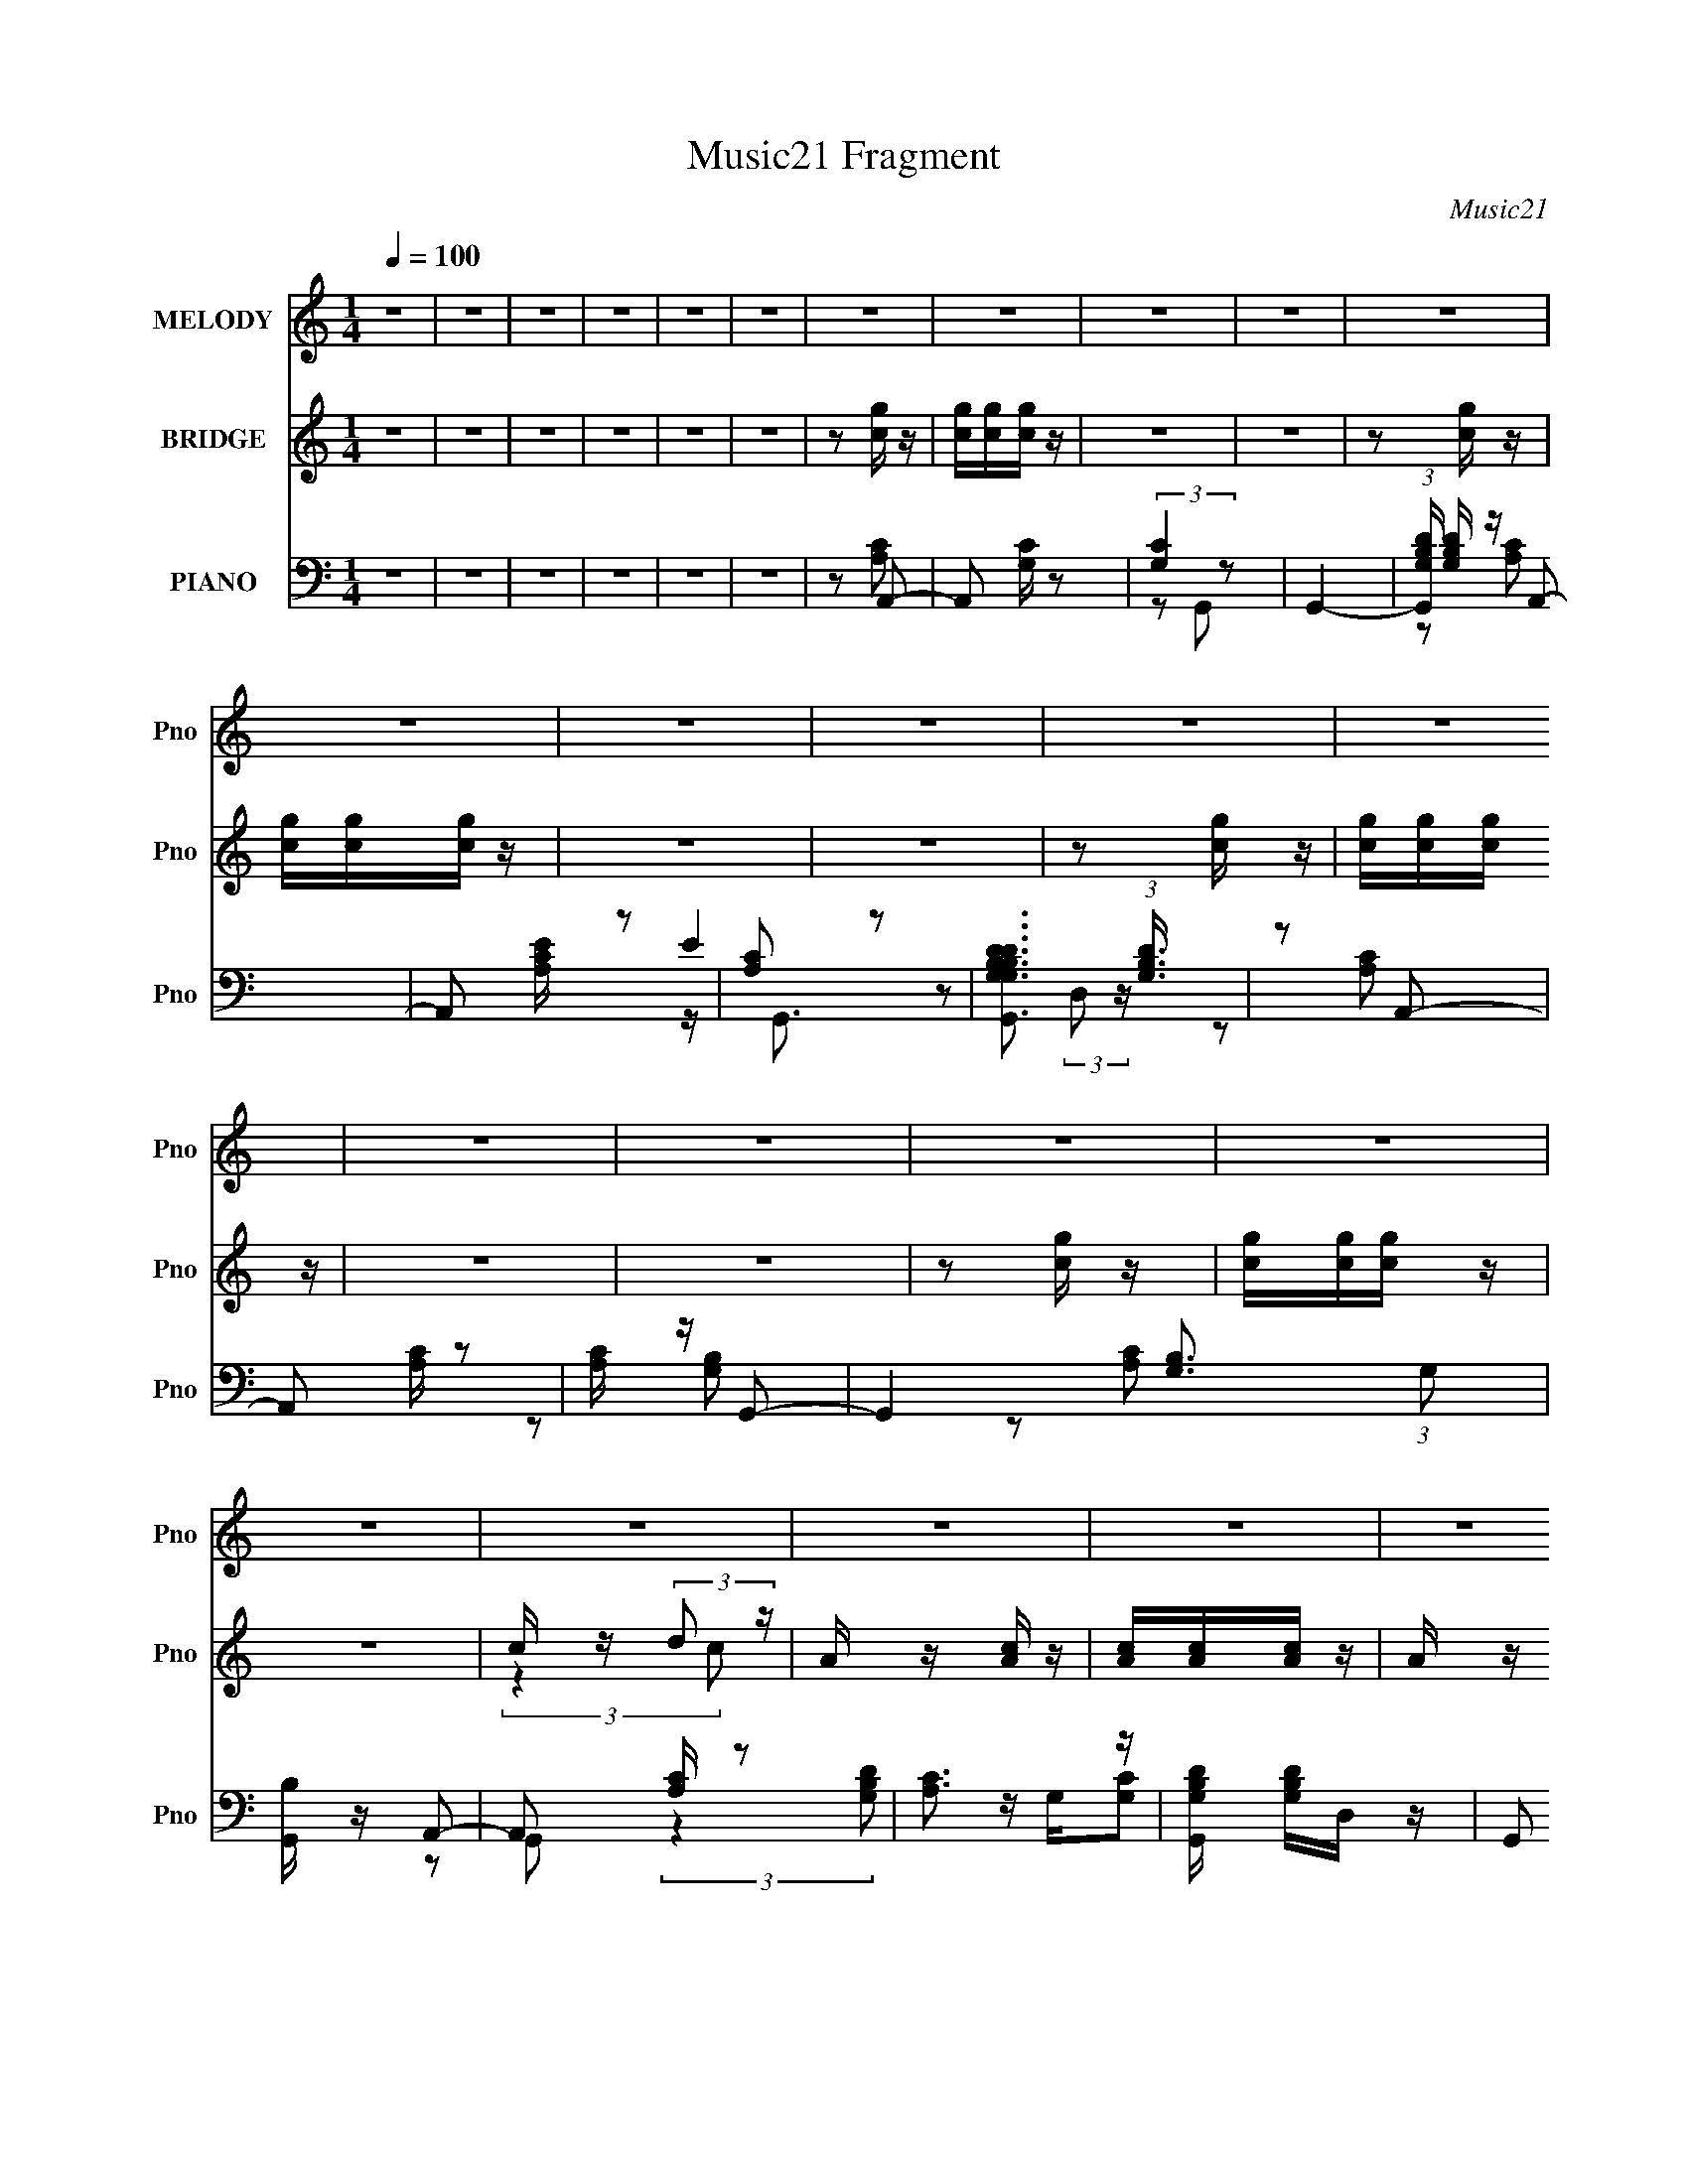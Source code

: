 X:1
T:Music21 Fragment
C:Music21
%%score 1 ( 2 3 ) ( 4 5 6 7 )
L:1/16
Q:1/4=100
M:1/4
I:linebreak $
K:none
V:1 treble nm="MELODY" snm="Pno"
V:2 treble nm="BRIDGE" snm="Pno"
V:3 treble 
L:1/8
V:4 bass nm="PIANO" snm="Pno"
V:5 bass 
L:1/8
V:6 bass 
V:7 bass 
L:1/4
V:1
 z4 | z4 | z4 | z4 | z4 | z4 | z4 | z4 | z4 | z4 | z4 | z4 | z4 | z4 | z4 | z4 | z4 | z4 | z4 | %19
 z4 | z4 | z4 | z4 | z4 | z4 | z4 | z4 | z4 | z4 | z4 | z4 | z4 | z4 | z4 | z4 | z4 | z4 | z4 | %38
 z4 | z4 | z4 | z4 | z4 | z4 | z4 | z4 | z4 | z4 | z4 | z4 | z4 | z4 | z4 | z4 | z4 | z2 E z | %56
 E z A z | B3 z | A4 | G4 | E4 | z4 | z4 | z2 A2 | E z A z | B2 z2 | c3 z | B3 z | A2A2 | E2A z | %70
 G4- | G3 z | z4 | A4 | E4- | E4- | E3 z | D2E z | F3 z | E4- | E3 z | z4 | z4 | z4 | z4 | z4 | %86
 z4 | z2 E z | E z A z | B3 z | A4 | G4 | E4 | z4 | z4 | A z A z | G2A2 | G z A z | B z c2- | %99
 c3 z | B2A z | B4- | B2 z2 | G4- | G2 z2 | A4 | E4- | E4- | E3 z | G z A z | c4 | B2A2- | A4- | %113
 A4- | A z3 | z4 | z2 A z | B2c z | d z e2- | e z c2 | A2e2- | e z c2 | A2g z | g2g2 | d4 | c2B z | %126
 c2d2- | d2B2 | G z g z | f2e z | d z d2 | e z d z | ^c4 | ^c z d z | e z f2- | f z c z | A2e2- | %137
 e z c2- | c z B z | B2c z | B z3 | d z d z | c2f2- | f z d2- | d z d2 | c z d2 | c2f2 | e z d z | %148
 e3 z | A z c z | d z e2- | e z c z | A z e2- | e z c z | A2g z | g z g2 | d3 z | c z B z | %158
 c z d2- | d z B2 | G2g z | f z e z | d z d z | e z d z | ^c3 z | d z d z | e z f2- | f z c2- | %168
 c2A2- | A2e z | d3 z | B3 z | G z G2 | e3 z | d4- | d2c2- | c4- | c4 | B4- | B2A2 | B4- | B4- | %182
 B z3 | z4 | z4 | z4 | z4 | z4 | z4 | z4 | z4 | z4 | z4 | z4 | z4 | z4 | z4 | z4 | z4 | z2 E z | %200
 E z A z | B3 z | A4 | G4 | E4 | z4 | z4 | A z A z | G2A2 | G z A z | B z c2- | c3 z | B2A z | %213
 B4- | B2 z2 | G4- | G2 z2 | A4 | F4- | F4- | F3 z | G z A z | c4 | B2A2- | A4- | A4- | A z3 | z4 | %228
 z2 A z | B2c z | d z e2- | e z c2 | A2e2- | e z c2 | A2g z | g2g2 | d4 | c2B z | c2d2- | d2B2 | %240
 G z g z | f2e z | d z d2 | e z d z | ^c4 | ^c z d z | e z f2- | f z c z | A2e2- | e z c2- | %250
 c z B z | B2c z | B z3 | d z d z | c2f2- | f z d2- | d z d2 | c z d2 | c2f2 | e z d z | e3 z | %261
 A z c z | d z e2- | e z c z | A z e2- | e z c z | A2g z | g z g2 | d3 z | c z B z | c z d2- | %271
 d z B2 | G2g z | f z e z | d z d z | e z d z | ^c3 z | d z d z | e z f2- | f z c2- | c2A2- | %281
 A2e z | d3 z | B3 z | G z G2 | e3 z | d4- | d2c2- | c4- | c4 | B4- | B2A2 | B4- | B4- | B z3 | %295
 z4 | z4 | z4 | z4 | z4 | z4 | z4 | z4 | z4 | z4 | z4 | z4 | z4 | z4 | z4 | z4 | z4 | z4 | z4 | %314
 z4 | z4 | z4 | z4 | z4 | z4 | z4 | z4 | z4 | z4 | z2 A z | B2c z | d z e2- | e z c2 | A2e2- | %329
 e z c2 | A2g z | g2g2 | d4 | c2B z | c2d2- | d2B2 | G z g z | f2e z | d z d2 | e z d z | ^c4 | %341
 ^c z d z | e z f2- | f z c z | A2e2- | e z c2- | c z B z | B2c z | B z3 | d z d z | c2f2- | %351
 f z d2- | d z d2 | c z d2 | c2f2 | e z d z | e3 z | A z c z | d z e2- | e z c z | A z e2- | %361
 e z c z | A2g z | g z g2 | d3 z | c z B z | c z d2- | d z B2 | G2g z | f z e z | d z d z | %371
 e z d z | ^c3 z | d z d z | e z f2- | f z c2- | c2A2- | A2e z | d3 z | B3 z | G z G2 | e3 z | %382
 d4- | d2c2- | c4- | c4 | B4- | B2A2 | B4- | B4- | B z3 |] %391
V:2
 z4 | z4 | z4 | z4 | z4 | z4 | z2 [cg] z | [cg][cg][cg] z | z4 | z4 | z2 [cg] z | [cg][cg][cg] z | %12
 z4 | z4 | z2 [cg] z | [cg][cg][cg] z | z4 | z4 | z2 [cg] z | [cg][cg][cg] z | z4 | %21
 c z (3:2:2d2 z | A z [Ac] z | [Ac][Ac][Ac] z | A z B z | BcB2 | AG[Acg]2 | [Acg][Ac][Acg] z | %28
 z2 [GB]2- | [GB]c(3:2:2B2 z | dc[Acg]2 | [Acg][Ac][Acg] z | z2 B2- | Bc(3:2:2d2 z | A z A z | %35
 c z (3:2:2[Ad]2 z | A z d z | c z d z | Ac[Acg]2 | [Acg][Ac][Acg] z | z2 [GB] z | %41
 [GB] z (3:2:2c2 z | cd[Ac]2 | z (3[Ac]2 z/ [Ac]2 | A z B z | c z (3:2:2B2 z | d z [Ac]2 | %47
 z (3[Ac]2 z/ [Ac]2 | A z B z | c z (3:2:2B2 z | d z [cA] z | d z (3:2:2[de]2 z | z Ac z | %53
 c z (3:2:2d2 z | A z3 | g4- | A4- g4- c4- | A4- g4 c4- | A c2 z2 | c4- | c2 A2 a2- | a2<g2 | %62
 c2A2- | A4- e2- | a4- A2 e3 | a3 z | z4 | (3:2:2A4 z2 | e2a2- | a2<g2 | e2d2 | A2 z2 | d2b2- | %73
 b2<g2 | e2d2 | A2 z2 | d2b2- | b2<g2 | e2 z2 | g4- | A4- g4- c4- | A4- g4 c4- | A c2 z2 | c4- | %84
 c2 A2 a2- | a2<g2 | c2 z2 | g4- | A4- g4- c4- | A4- g4 c4- | A c2 z2 | c4- | c2 A2 a2- | a2<g2 | %94
 c2A2- | A4- e2- | a4- A2 e3 | a3 z | z4 | (3:2:2A4 z2 | e2a2- | a2<g2 | e2d2 | A2 z2 | d2b2- | %105
 b2<g2 | e2d2 | A2 z2 | d2b2- | b2<g2 | e2 z2 | g4- | A4- g4- c4- | A4- g4 c4- | A c2 z2 | c4- | %116
 c2 A2 a2- | a2<g2 | c2c z | A4- | f4- A4- c4- | f4- A4- c4- | f4 A c | d4- | [dg-] [g-G]3 | %125
 G4- g4- d4- | G3 g2 d3 z | B4 | e4- G4- | e4- G3 | e2 z2 | e3 z | A z ^c2- | %133
 (3:2:1[cA] (3:2:2A3 z2 | A3 e2 z | c4- | f4- c4- A4- | f2 c (3:2:1A z2 | z4 | d4 | [Gg]2 g2 | %141
 [dG-] G3- | (3:2:1G2 d2 z2 | (3:2:2d4 z2 | f2 B4- d2- | B3 d3 z | z4 | e3 z | [B^g]2 ^g z | %149
 (3:2:1[eB-] B10/3- | B e z c2- | (3:2:1[cA-] A10/3- | f4- A4- c4- | f4- A4- c4- | f4 A c | d4- | %156
 [dg-] [g-G]3 | G4- g4- d4- | G3 g2 d3 z | B4 | e4- G4- | e4- G3 | e2 z2 | e3 z | A z ^c2- | %165
 (3:2:1[cA] (3:2:2A3 z2 | A3 e2 z | c4- | f4- c4- A4- | f2 c (3:2:1A z2 | z4 | d4 | [Gg]2 g2 | %173
 [dG-] G3- | (3:2:1G2 d2 z2 | d4 | f4- (6:5:1A4 | (3:2:1[fd]2 d8/3 | (3:2:1[Af] (3:2:2f3 z2 | %179
 e3 B2- | e4- B4- | e B z ^G2- | B (3:2:1G z [Ac] z | [Ac][Ac][Ac] z | A z B z | BcB2 | AG[Acg]2 | %187
 [Acg][Ac][Acg] z | z2 [GB]2- | [GB]c(3:2:2B2 z | dc[Acg]2 | [Acg][Ac][Acg] z | z2 B2- | %193
 Bc(3:2:2d2 z | A z A z | c z (3:2:2[Ad]2 z | A z d z | c z d z | Ac z2 | g4- | A4- g4- c4- | %201
 A4- g4 c4- | A c2 z2 | c4- | c2 A2 a2- | a2<g2 | c2A2- | A4- e2- | a4- A2 e3 | a3 z | z4 | %211
 (3:2:2A4 z2 | e2a2- | a2<g2 | e2d2 | A2 z2 | d2b2- | b2<g2 | e2d2 | A2 z2 | d2b2- | b2<g2 | %222
 e2 z2 | g4- | A4- g4- c4- | A4- g4 c4- | A c2 z2 | c4- | c2 A2 a2- | a2<g2 | c2c z | A4- | %232
 f4- A4- c4- | f4- A4- c4- | f4 A c | d4- | [dg-] [g-G]3 | G4- g4- d4- | G3 g2 d3 z | B4 | %240
 e4- G4- | e4- G3 | e2 z2 | e3 z | A z ^c2- | (3:2:1[cA] (3:2:2A3 z2 | A3 e2 z | c4- | %248
 f4- c4- A4- | f2 c (3:2:1A z2 | z4 | d4 | [Gg]2 g2 | [dG-] G3- | (3:2:1G2 d2 z2 | (3:2:2d4 z2 | %256
 f2 B4- d2- | B3 d3 z | z4 | e3 z | [B^g]2 ^g z | (3:2:1[eB-] B10/3- | B e z c2- | %263
 (3:2:1[cA-] A10/3- | f4- A4- c4- | f4- A4- c4- | f4 A c | d4- | [dg-] [g-G]3 | G4- g4- d4- | %270
 G3 g2 d3 z | B4 | e4- G4- | e4- G3 | e2 z2 | e3 z | A z ^c2- | (3:2:1[cA] (3:2:2A3 z2 | A3 e2 z | %279
 c4- | f4- c4- A4- | f2 c (3:2:1A z2 | z4 | d4 | [Gg]2 g2 | [dG-] G3- | (3:2:1G2 d2 z2 | d4 | %288
 f4- (6:5:1A4 | (3:2:1[fd]2 d8/3 | (3:2:1[Af] (3:2:2f3 z2 | e3 B2- | e4- B4- | %293
 (3:2:1[eE]2 (3:2:2[EB]2 z2 | [AB] (3:2:1[GG] z c2- | c4 | A4 | G2G2 | DCE2 | DCD2 | C2A, z | %301
 D,C,D, z | A,,2A,,2 | G,,A,,C, z | E,G,A, z | DED z | DA,C z | ECD z | A,G,A,2 | z C[A,E] z | %310
 [A,E]4 | DCD z | A,4 | CDE2 | E4 | DCD z | (3:2:2C z/ A3- | A4 | d4 | d4 | e4 | dcd z | BcB z | %323
 G^FG z | G^FA2 | B2c2 | d2e2- | e4- | e4- | e z3 | (3:2:2z2 [bg]4- | (3:2:2[bg]4 z/ [gb]- | %332
 [gb]4- | [gb]3 z | (3:2:2c'2 d'4- | (6:5:2d'4 z | z4 | z4 | (3:2:2z2 g4- | (3:2:2g4 z/ [ea]- | %340
 [ea]4- | [ea] z e2- | A3 e2 z | c4- | f4- c4- A4- | f2 c (3:2:1A z2 | z4 | d4 | [Gg]2 g2 | %349
 [dG-] G3- | (3:2:1G2 d2 z2 | (3:2:2d4 z2 | f2 B4- d2- | B3 d3 z | z4 | e3 z | [B^g]2 ^g z | %357
 (3:2:1[eB-] B10/3- | B e z c2- | (3:2:1[cA-] A10/3- | f4- A4- c4- | f4- A4- c4- | f4 A c | d4- | %364
 [dg-] [g-G]3 | G4- g4- d4- | G3 g2 d3 z | B4 | e4- G4- | e4- G3 | e2 z2 | e3 z | A z ^c2- | %373
 (3:2:1[cA] (3:2:2A3 z2 | A3 e2 z | c4- | f4- c4- A4- | f2 c (3:2:1A z2 | z4 | d4 | [Gg]2 g2 | %381
 [dG-] G3- | (3:2:1G2 d2 z2 | d4 | f4- (6:5:1A4 | (3:2:1[fd]2 d8/3 | (3:2:1[Af] (3:2:2f3 z2 | %387
 e3 B2- | e4- B4- | e B z ^G2- | B (3:2:1G z [cg] z | [cg][cg][cg] z | z4 | z4 | z2 [cg] z | %395
 [cg][cg][cg] z | z4 | z4 | z2 [cg] z | [cg][cg][cg] z | z4 | z4 | z2 [cg] z | [cg][cg][cg] z | %404
 z4 | c z (3:2:2d2 z | A z [Ac] z | [Ac][Ac][Ac] z | A z B z | BcB2 | AG[Acg]2 | [Acg][Ac][Acg] z | %412
 z2 [GB]2- | [GB]c(3:2:2B2 z | dc[Acg]2 | [Acg][Ac][Acg] z | z2 B2- | Bc(3:2:2d2 z | A z A z | %419
 c z (3:2:2[Ad]2 z | A z d z | c z d z | Ac[Acg]2 | [Acg][Ac][Acg] z | z2 [GB] z | %425
 [GB] z (3:2:2c2 z | cd[Ac]2 | z (3[Ac]2 z/ [Ac]2 | A z B z | c z (3:2:2B2 z | d z [Ac]2 | %431
 z (3[Ac]2 z/ [Ac]2 | A z B z | c z (3:2:2B2 z | d z c2- | c x5/3 _e' (3:2:1z/ | e'2d' z | %437
 c'(3[d'c']2 z/ a2 | (3g2a2 z2 | (3c'2 z2 d'2 | z2 [_e'=e'] z | (3g'2a'2 z2 | c'' z a'2 | %443
 (3[c''a']2[c''a']2 z/ [c''a'] | (3[c''a']2[c''a']2[c''a']2 | [c''a'] z c''2 | %446
 z [a'c''][a'c''][a'c''] | z [a'c''][a'c''] z | [a'c''](3[a'c'']2 z/ [a'c'']2 | z a' (3:2:2z a'2- | %450
 g'2 (3:2:1a' a'2- | (6:5:2a'4 z |] %452
V:3
 x2 | x2 | x2 | x2 | x2 | x2 | x2 | x2 | x2 | x2 | x2 | x2 | x2 | x2 | x2 | x2 | x2 | x2 | x2 | %19
 x2 | x2 | (3:2:2z2 c | x2 | x2 | x2 | x2 | x2 | x2 | x2 | (3:2:2z2 c | x2 | x2 | x2 | (3:2:2z2 c | %34
 x2 | (3:2:2z2 c | x2 | (3:2:2z2 c | x2 | x2 | x2 | (3:2:2z2 B | x2 | x2 | x2 | (3:2:2z2 c | x2 | %47
 x2 | x2 | (3:2:2z2 c | x2 | (3:2:2z2 [dc] | x2 | (3:2:2z2 c | x2 | z c- | x6 | x6 | x5/2 | z A- | %60
 x3 | x2 | x2 | x3 | x9/2 | x2 | x2 | z e- | x2 | x2 | x2 | z/ f3/2 | x2 | x2 | x2 | z/ f3/2 | x2 | %77
 x2 | x2 | z c- | x6 | x6 | x5/2 | z A- | x3 | x2 | x2 | z c- | x6 | x6 | x5/2 | z A- | x3 | x2 | %94
 x2 | x3 | x9/2 | x2 | x2 | z e- | x2 | x2 | x2 | z/ f3/2 | x2 | x2 | x2 | z/ f3/2 | x2 | x2 | x2 | %111
 z c- | x6 | x6 | x5/2 | z A- | x3 | x2 | x2 | z c- | x6 | x6 | x3 | z G- | z d- | x6 | x9/2 | %127
 z G- | x4 | x7/2 | x2 | z A- | x2 | z e- | x3 | z A- | x6 | x17/6 | x2 | z G- | z d- | z d- | %142
 x8/3 | z B- | x4 | x7/2 | x2 | z B- | z e- | z e- | x5/2 | z c- | x6 | x6 | x3 | z G- | z d- | %157
 x6 | x9/2 | z G- | x4 | x7/2 | x2 | z A- | x2 | z e- | x3 | z A- | x6 | x17/6 | x2 | z G- | z d- | %173
 z d- | x8/3 | z A- | x11/3 | z A- | z e- | x5/2 | x4 | x5/2 | x7/3 | x2 | x2 | x2 | x2 | x2 | x2 | %189
 (3:2:2z2 c | x2 | x2 | x2 | (3:2:2z2 c | x2 | (3:2:2z2 c | x2 | (3:2:2z2 c | x2 | z c- | x6 | x6 | %202
 x5/2 | z A- | x3 | x2 | x2 | x3 | x9/2 | x2 | x2 | z e- | x2 | x2 | x2 | z/ f3/2 | x2 | x2 | x2 | %219
 z/ f3/2 | x2 | x2 | x2 | z c- | x6 | x6 | x5/2 | z A- | x3 | x2 | x2 | z c- | x6 | x6 | x3 | %235
 z G- | z d- | x6 | x9/2 | z G- | x4 | x7/2 | x2 | z A- | x2 | z e- | x3 | z A- | x6 | x17/6 | x2 | %251
 z G- | z d- | z d- | x8/3 | z B- | x4 | x7/2 | x2 | z B- | z e- | z e- | x5/2 | z c- | x6 | x6 | %266
 x3 | z G- | z d- | x6 | x9/2 | z G- | x4 | x7/2 | x2 | z A- | x2 | z e- | x3 | z A- | x6 | x17/6 | %282
 x2 | z G- | z d- | z d- | x8/3 | z A- | x11/3 | z A- | z e- | x5/2 | x4 | z [G^G]- | x7/3 | x2 | %296
 x2 | x2 | x2 | x2 | (3:2:2z2 G, | (3:2:2z2 C, | x2 | (3:2:2z2 D, | (3:2:2z2 C | (3:2:2z2 C | %306
 (3:2:2z2 D | (3:2:2z2 C | x2 | x2 | x2 | (3:2:2z2 C | x2 | x2 | x2 | (3:2:2z2 C- | x2 | x2 | x2 | %319
 x2 | x2 | (3:2:2z2 c | (3:2:2z2 c | (3:2:2z2 ^F | x2 | x2 | x2 | x2 | x2 | x2 | x2 | x2 | x2 | %333
 x2 | x2 | x2 | x2 | x2 | x2 | x2 | x2 | x2 | x3 | z A- | x6 | x17/6 | x2 | z G- | z d- | z d- | %350
 x8/3 | z B- | x4 | x7/2 | x2 | z B- | z e- | z e- | x5/2 | z c- | x6 | x6 | x3 | z G- | z d- | %365
 x6 | x9/2 | z G- | x4 | x7/2 | x2 | z A- | x2 | z e- | x3 | z A- | x6 | x17/6 | x2 | z G- | z d- | %381
 z d- | x8/3 | z A- | x11/3 | z A- | z e- | x5/2 | x4 | x5/2 | x7/3 | x2 | x2 | x2 | x2 | x2 | x2 | %397
 x2 | x2 | x2 | x2 | x2 | x2 | x2 | x2 | (3:2:2z2 c | x2 | x2 | x2 | x2 | x2 | x2 | x2 | %413
 (3:2:2z2 c | x2 | x2 | x2 | (3:2:2z2 c | x2 | (3:2:2z2 c | x2 | (3:2:2z2 c | x2 | x2 | x2 | %425
 (3:2:2z2 B | x2 | x2 | x2 | (3:2:2z2 c | x2 | x2 | x2 | (3:2:2z2 c | z (3:2:2A z/ | z3/2 e'/- | %436
 x2 | x2 | x2 | x2 | x2 | x2 | x2 | x2 | x2 | z3/2 [a'c'']/ | x2 | x2 | x2 | (3z c'' z | x7/3 | %451
 x2 |] %452
V:4
 z4 | z4 | z4 | z4 | z4 | z4 | z2 A,,2- | A,,2 [G,C] z2 | (3:2:2[G,C]4 z2 | G,,4- | %10
 (3:2:1[G,,G,B,D] [G,B,D]/3 z A,,2- | A,,2 [A,CE] z2 | [A,C]2 z2 | %13
 [G,,G,B,DG,B,D]3 (3:2:1[G,B,D]3/2 | z2 A,,2- | A,,2 [A,C] z2 | [A,C] z G,,2- | %17
 G,,4- [G,B,]3 (3:2:1G,2 | [G,,B,] z A,,2- | A,,2 [A,C] z2 | [A,C]3 z | [G,,G,B,D] [G,B,D]D, z | %22
 (3:2:2G,,2 z A,,2- | A,,4- [G,C] | [A,,G,C] [G,C]G,,2- | G,,4 [G,B,]2 | z2 A,,2- | A,,4- [A,C] | %28
 [A,,A,C] [A,C]G,,2- | G,,4- (3:2:1[G,B,] G, D,2- | [G,,G,] D, A,,2- | A,,4- [A,C] | %32
 (3:2:1[A,,A,C] [A,C]7/3 z | G,,4- [G,B,] D,2- | [G,,G,B,] D, A,,2- | A,,4- [G,C] | %36
 [A,,G,C] [G,C]G,,2- | G,,4 [G,B,]2 | z2 A,,2- | A,,4- [A,C] | [A,,A,C] [A,C]G,,2- | %41
 G,,4- (3:2:1[G,B,] G, D,2- | [G,,G,] D, A,,2- | A,,4- [A,C] | (3:2:1[A,,A,C] [A,C]7/3 z | %45
 G,,4- [G,B,] D,2- | [G,,G,B,] D, A,,2- | A,,4- [G,C] | [A,,G,C] [G,C]G,,2- | G,,4 [G,B,]2 | %50
 z2 A,,2- | A,,4- [A,C] | [A,,A,C] [A,C]G,,2- | G,,4- (3:2:1[G,B,] G, D,2- | [G,,G,] D, A,,2- | %55
 A,,4- [G,C] | [A,,G,C] [G,C]G,,2- | G,,4 [G,B,]2 | z2 A,,2- | A,,4- [A,C] | [A,,A,C] [A,C]G,,2- | %61
 G,,4- (3:2:1[G,B,] G, D,2- | [G,,G,] D, A,,2- | A,,4- [A,C] | (3:2:1[A,,A,C] [A,C]7/3 z | %65
 G,,4- [G,B,] D,2- | [G,,G,B,] D, A,,2- | A,,4- [G,C] | [A,,G,C] [G,C]G,,2 | A,, z [B,,G,B,]2 | %70
 C, z D,,2- | D,,2 [A,DF] z2 | (3:2:2[A,DF]4 [A,D]2 | [D,,A,]3 x | A, z A,,2- | A,,4 [A,CE] | %76
 [A,CE]3 z | G,,3 [A,CE] z | (3:2:2[E,,G,B,]4 z2 | A,,4 [A,CE] | [A,CE]3 z | G,,3 [A,CE] z | %82
 (3:2:2[E,,G,B,]4 z2 | A,,4 [A,CE] | [A,CE]3 z | G,,3 [A,CE] z | (3:2:2[E,,G,B,]4 z2 | %87
 A,,4- [G,C] | [A,,G,C] [G,C]G,,2- | G,,4 [G,B,]2 | z2 A,,2- | A,,4- [A,C] | [A,,A,C] [A,C]G,,2- | %93
 G,,4- (3:2:1[G,B,] G, D,2- | [G,,G,] D, A,,2- | A,,4- [A,C] | (3:2:1[A,,A,C] [A,C]7/3 z | %97
 G,,4- [G,B,] D,2- | [G,,G,B,] D, A,,2- | A,,4- [G,C] | [A,,G,C] [G,C]G,,2 | A,, z [B,,G,B,]2 | %102
 C, z D,,2- | D,,2 [A,DF] z2 | (3:2:2[A,DF]4 [A,D]2 | [D,,A,]3 x | A, z A,,2- | A,,4 [A,CE] | %108
 [A,CE]3 z | G,,3 [A,CE] z | (3:2:2[E,,G,B,]4 z2 | A,,4 [A,CE] | [A,CE]3 z | G,,3 [A,CE] z | %114
 (3:2:2[E,,G,B,]4 z2 | A,,4 [A,CE] | [A,CE]3 z | G,,3 [A,CE] z | (3:2:2[E,,G,B,]4 z2 | %119
 [F,,-C,]4 F,, | C,[F,A,C](3:2:2F,,2 z | (3:2:2[F,,C,]4 z2 | [F,,C,] z G,,2- | [G,,D,]3 x | %124
 z [G,B,D]G,,2- | [G,,D,]3 x | G,, z E,,2- | (12:7:1[E,,B,,]8 | B,,[E,B,](3:2:2E,,2 z | %129
 (3:2:2[E,,B,,]4 z2 | E,, z A,,2- | [A,,E,]3 x | A,,A,A,,2- | E,2 A,,2 [A,^CE]2 | [A,,E,] z F,,2- | %135
 A, F,,4- [A,C] | (3:2:1F,, x/3 [A,CF]F,, z | F,,3 z | [CFA,] z G,,2- | %139
 (6:5:1G,,4 [G,B,] [G,B,D] (3:2:1z | z [G,B,DG]G,, z | (3:2:2G,,4 z2 | (3:2:1[DG,] G,/3 z B,,2- | %143
 B,,3 [B,DA] [B,DA]2 | F,[B,DA]B,, z | [B,,F,]3 z | B, A z E,, z | [E,,B,E] z E,, z | %148
 E,,[B,E^G]E,, z | E,,4 | [GB,E]2F,,2- | [F,,-C,]4 F,, | C,[F,A,C](3:2:2F,,2 z | %153
 (3:2:2[F,,C,]4 z2 | [F,,C,] z G,,2- | [G,,D,]3 x | z [G,B,D]G,,2- | [G,,D,]3 x | G,, z E,,2- | %159
 (12:7:1[E,,B,,]8 | B,,[E,B,](3:2:2E,,2 z | (3:2:2[E,,B,,]4 z2 | E,, z A,,2- | [A,,E,]3 x | %164
 A,,A,A,,2- | E,2 A,,2 [A,^CE]2 | [A,,E,] z F,,2- | A, F,,4- [A,C] | (3:2:1F,, x/3 [A,CF]F,, z | %169
 F,,3 z | [CFA,] z G,,2- | (6:5:1G,,4 [G,B,] [G,B,D] (3:2:1z | z [G,B,DG]G,, z | (3:2:2G,,4 z2 | %174
 (3:2:1[DG,] G,/3 z D,2- | A, D, z [A,DF] z | z [A,DF]D,,2 | D,, z [A,D] z | A, z E,,2- | %179
 [E,,B,,]3 x | z [E,E]E,, z | E,,4 | [G,B,EE,]2A,,2- | A,,2 [G,C] z2 | [E,,G,C]2G,,2- | %185
 G,,3 [G,B,]2 | z2 [A,,A,C]2 | z [A,,A,C] z2 | [E,,A,C]2G,,2- | (3G,, [G,B,] z/ [G,,G,] D,2- | %190
 [E,,G,] D, z [A,,A,C]2 | z [A,,A,C] z2 | E,,2G,,2 | z [G,,G,B,]D,2- | [E,,G,B,] D, z A,,2- | %195
 A,,2 [G,C] z2 | [E,,G,C]2G,,2- | G,,3 [G,B,]2 | z2 A,,2- | A,,4- [G,C] | [A,,G,C] [G,C]G,,2- | %201
 G,,4 [G,B,]2 | z2 A,,2- | A,,4- [A,C] | [A,,A,C] [A,C]G,,2- | G,,4- (3:2:1[G,B,] G, D,2- | %206
 [G,,G,] D, A,,2- | A,,4- [A,C] | (3:2:1[A,,A,C] [A,C]7/3 z | G,,4- [G,B,] D,2- | %210
 [G,,G,B,] D, A,,2- | A,,4- [G,C] | [A,,G,C] [G,C]G,,2 | A,, z [B,,G,B,]2 | C, z D,,2- | %215
 D,,2 [A,DF] z2 | (3:2:2[A,DF]4 [A,D]2 | [D,,A,]3 x | A, z A,,2- | A,,4 [A,CE] | [A,CE]3 z | %221
 G,,3 [A,CE] z | (3:2:2[E,,G,B,]4 z2 | A,,4 [A,CE] | [A,CE]3 z | G,,3 [A,CE] z | %226
 (3:2:2[E,,G,B,]4 z2 | A,,4 [A,CE] | [A,CE]3 z | G,,3 [A,CE] z | (3:2:2[E,,G,B,]4 z2 | %231
 [F,,-C,]4 F,, | C,[F,A,C](3:2:2F,,2 z | (3:2:2[F,,C,]4 z2 | [F,,C,] z G,,2- | [G,,D,]3 x | %236
 z [G,B,D]G,,2- | [G,,D,]3 x | G,, z E,,2- | (12:7:1[E,,B,,]8 | B,,[E,B,](3:2:2E,,2 z | %241
 (3:2:2[E,,B,,]4 z2 | E,, z A,,2- | [A,,E,]3 x | A,,A,A,,2- | E,2 A,,2 [A,^CE]2 | [A,,E,] z F,,2- | %247
 A, F,,4- [A,C] | (3:2:1F,, x/3 [A,CF]F,, z | F,,3 z | [CFA,] z G,,2- | %251
 (6:5:1G,,4 [G,B,] [G,B,D] (3:2:1z | z [G,B,DG]G,, z | (3:2:2G,,4 z2 | (3:2:1[DG,] G,/3 z B,,2- | %255
 B,,3 [B,DF] [B,DF]2 | F,[B,DF]B,, z | [B,,F,]3 z | B, F z E,, z | [E,,B,E] z E,, z | %260
 E,,[B,E^G]E,, z | E,,4 | [GB,E]2F,,2- | [F,,-C,]4 F,, | C,[F,A,C](3:2:2F,,2 z | %265
 (3:2:2[F,,C,]4 z2 | [F,,C,] z G,,2- | [G,,D,]3 x | z [G,B,D]G,,2- | [G,,D,]3 x | G,, z E,,2- | %271
 (12:7:1[E,,B,,]8 | B,,[E,B,](3:2:2E,,2 z | (3:2:2[E,,B,,]4 z2 | E,, z A,,2- | [A,,E,]3 x | %276
 A,,A,A,,2- | E,2 A,,2 [A,^CE]2 | [A,,E,] z F,,2- | A, F,,4- [A,C] | (3:2:1F,, x/3 [A,CF]F,, z | %281
 F,,3 z | [CFA,] z G,,2- | (6:5:1G,,4 [G,B,] [G,B,D] (3:2:1z | z [G,B,DG]G,, z | (3:2:2G,,4 z2 | %286
 (3:2:1[DG,] G,/3 z D,2- | A, D, z [A,DF] z | z [A,DF]D,,2 | D,, z [A,D] z | A, z E,,2- | %291
 [E,,B,,]3 x | z [E,E]E,, z | E,,4 | [G,B,EE,]2A,,2- | A,,2 [G,C] z2 | [E,,G,C]2G,,2- | %297
 G,,3 [G,B,]2 | z2 [A,,A,C]2 | z [A,,A,C] z2 | [E,,A,C]2G,,2- | (3G,, [G,B,] z/ [G,,G,] D,2- | %302
 [E,,G,] D, z [A,,A,C]2 | z [A,,A,C] z2 | E,,2G,,2 | z [G,,G,B,]D,2- | [E,,G,B,] D, z A,,2- | %307
 A,,2 [G,C] z2 | [E,,G,C]2G,,2- | G,,3 [G,B,]2 | z2 A,,2- | A,,2 [G,C] z2 | [E,,G,C]2G,,2- | %313
 G,,3 [G,B,]2 | z2 [A,,A,C]2 | z [A,,A,C] z2 | [E,,A,C]2G,,2- | (3G,, [G,B,] z/ [G,,G,] D,2- | %318
 [E,,G,] D, z [A,,A,C]2 | z [A,,A,C] z2 | E,,2G,,2 | z [G,,G,B,]D,2- | [E,,G,B,] D, z A,,2- | %323
 A,,2 [G,C] z2 | [E,,G,C]2G,,2- | G,,3 [G,B,]2 | z2 F,,2- | F,,4- [F,A,F] | F,,4- | %329
 (6:5:1F,,4 [A,C]2 | F, z G,,2- | G,,3 [G,B,D] z | [G,,D,G,B,G]4- | [G,,D,G,B,G] z3 | %334
 z2 [E,,E,E]2 | z4 | z4 | z2 [G,,G,]2 | E, z [A,,E,A,A]2 | z [A,,E,A,A] z2 | [A,,E,]4- | %341
 (3:2:1[A,,E,A,A,]8 E | [CEA,]2F,,2- | A, F,,4- [A,C] | (3:2:1F,, x/3 [A,CF]F,, z | F,,3 z | %346
 [CFA,] z G,,2- | (6:5:1G,,4 [G,B,] [G,B,D] (3:2:1z | z [G,B,DG]G,, z | (3:2:2G,,4 z2 | %350
 (3:2:1[DG,] G,/3 z B,,2- | B,,3 [B,DA] [B,DA]2 | F,[B,DA]B,, z | [B,,F,]3 z | B, A z E,, z | %355
 [E,,B,E] z E,, z | E,,[B,E^G]E,, z | E,,4 | [GB,E]2F,,2- | [F,,-C,]4 F,, | C,[F,A,C](3:2:2F,,2 z | %361
 (3:2:2[F,,C,]4 z2 | [F,,C,] z G,,2- | [G,,D,]3 x | z [G,B,D]G,,2- | [G,,D,]3 x | G,, z E,,2- | %367
 (12:7:1[E,,B,,]8 | B,,[E,B,](3:2:2E,,2 z | (3:2:2[E,,B,,]4 z2 | E,, z A,,2- | [A,,E,]3 x | %372
 A,,A,A,,2- | E,2 A,,2 [A,^CE]2 | [A,,E,] z F,,2- | A, F,,4- [A,C] | (3:2:1F,, x/3 [A,CF]F,, z | %377
 F,,3 z | [CFA,] z G,,2- | (6:5:1G,,4 [G,B,] [G,B,D] (3:2:1z | z [G,B,DG]G,, z | (3:2:2G,,4 z2 | %382
 (3:2:1[DG,] G,/3 z D,2- | A, D, z [A,DF] z | z [A,DF]D,,2 | D,, z [A,D] z | A, z E,,2- | %387
 [E,,B,,]3 x | z [E,E]E,, z | E,,4 | [G,B,EE,]2A,,2- | A,,2 [G,C] z2 | (3:2:2[G,C]4 z2 | G,,4- | %394
 (3:2:1[G,,G,B,D] [G,B,D]/3 z A,,2- | A,,2 [A,CE] z2 | [A,C]2 z2 | %397
 [G,,G,B,DG,B,D]3 (3:2:1[G,B,D]3/2 | z2 A,,2- | A,,2 [A,C] z2 | [A,C] z G,,2- | %401
 G,,4- [G,B,]3 (3:2:1G,2 | [G,,B,] z A,,2- | A,,2 [A,C] z2 | [A,C]3 z | [G,,G,B,D] [G,B,D]D, z | %406
 (3:2:2G,,2 z A,,2- | A,,4- [G,C] | [A,,G,C] [G,C]G,,2- | G,,4 [G,B,]2 | z2 A,,2- | A,,4- [A,C] | %412
 [A,,A,C] [A,C]G,,2- | G,,4- (3:2:1[G,B,] G, D,2- | [G,,G,] D, A,,2- | A,,4- [A,C] | %416
 (3:2:1[A,,A,C] [A,C]7/3 z | G,,4- [G,B,] D,2- | [G,,G,B,] D, A,,2- | A,,4- [G,C] | %420
 [A,,G,C] [G,C]G,,2- | G,,4 [G,B,]2 | z2 A,,2- | A,,4- [A,C] | [A,,A,C] [A,C]G,,2- | %425
 G,,4- (3:2:1[G,B,] G, D,2- | [G,,G,] D, A,,2- | A,,4- [A,C] | (3:2:1[A,,A,C] [A,C]7/3 z | %429
 G,,4- [G,B,] D,2- | [G,,G,B,] D, A,,2- | A,,4- [G,C] | [A,,G,C] [G,C]G,,2- | G,,4 [G,B,]2 | %434
 z [A,CA,,EA]3 | z4 | [CG,]2 z [G,EC] | z2 [G,CG] z | z [BG] z A- | A z2 A,,- | A,,4- G | %441
 (3:2:1g2 A,,4- (3:2:1[bg]2 | [A,,-d']16 A,,8- A,,3 | b2 z g- | ga z2 | z2 E,2- | E,4- [CG,]- | %447
 E,4- [CG,]4- | E,2 [CG,]2 z2 | z4 | z2 A,,2- | [A,,-B,]8 E,8- A,,3 E,3 | E3 G4 | z4 |] %454
V:5
 x2 | x2 | x2 | x2 | x2 | x2 | z [A,C] | x5/2 | z G,,- | x2 | z [A,C] | x5/2 | E2 | z (3:2:2D, z/ | %14
 z [A,C] | x5/2 | z [G,B,]- | x25/6 | z [A,C] | x5/2 | z G,,- | (3:2:2z2 [G,B,D] | z/ G,/[G,C] | %23
 x5/2 | (3:2:2z2 [G,B,] | x3 | z [A,C] | x5/2 | (3:2:2z2 [G,B,]- | x23/6 | z [A,C] | x5/2 | %32
 z G,,- | x7/2 | z [G,C] | x5/2 | (3:2:2z2 [G,B,] | x3 | z [A,C] | x5/2 | (3:2:2z2 [G,B,]- | %41
 x23/6 | z [A,C] | x5/2 | z G,,- | x7/2 | z [G,C] | x5/2 | (3:2:2z2 [G,B,] | x3 | z [A,C] | x5/2 | %52
 (3:2:2z2 [G,B,]- | x23/6 | z [G,C] | x5/2 | (3:2:2z2 [G,B,] | x3 | z [A,C] | x5/2 | %60
 (3:2:2z2 [G,B,]- | x23/6 | z [A,C] | x5/2 | z G,,- | x7/2 | z [G,C] | x5/2 | (3:2:2z2 [G,B,] | %69
 x2 | z [A,DF] | x5/2 | z D,,- | z [DF]/ z/ | z [A,C] | x5/2 | z G,,- | x5/2 | z A,,- | x5/2 | %80
 z G,,- | x5/2 | z A,,- | x5/2 | z G,,- | x5/2 | z A,,- | x5/2 | (3:2:2z2 [G,B,] | x3 | z [A,C] | %91
 x5/2 | (3:2:2z2 [G,B,]- | x23/6 | z [A,C] | x5/2 | z G,,- | x7/2 | z [G,C] | x5/2 | %100
 (3:2:2z2 [G,B,] | x2 | z [A,DF] | x5/2 | z D,,- | z [DF]/ z/ | z [A,C] | x5/2 | z G,,- | x5/2 | %110
 z A,,- | x5/2 | z G,,- | x5/2 | z A,,- | x5/2 | z G,,- | x5/2 | z F,,- | z [F,A,C] x/ | %120
 (3:2:2z2 [F,A,C] | z [F,A,C] | z [G,B,] | z [G,B,DG]/ z/ | (3:2:2z2 [G,B,D] | z [G,B,D]/ z/ | %126
 z [E,G,] | z [E,E]/ z/ x/3 | (3:2:2z2 E, | z [E,G,] | z [G,A,]/ z/ | z [A,C]/ z/ | %132
 (3:2:2z2 [A,^C] | x3 | z [A,F] | x3 | (3:2:2z2 [A,C] | z A, | z [G,B,]- | x3 | (3:2:2z2 [G,B,D] | %141
 z [G,B,] | z [B,DA]- | x3 | (3:2:2z2 [B,DA] | z [B,D]/ z/ | x5/2 | z [B,E] | (3:2:2z2 [B,E^G] | %149
 z [B,E] | z [F,C] | z [F,A,C] x/ | (3:2:2z2 [F,A,C] | z [F,A,C] | z [G,B,] | z [G,B,DG]/ z/ | %156
 (3:2:2z2 [G,B,D] | z [G,B,D]/ z/ | z [E,G,] | z [E,E]/ z/ x/3 | (3:2:2z2 E, | z [E,G,] | %162
 z A,/ z/ | z [A,^C]/ z/ | (3:2:2z2 [A,^C] | x3 | z [A,F] | x3 | (3:2:2z2 [A,C] | z A, | %170
 z [G,B,]- | x3 | (3:2:2z2 [G,B,D] | z [G,B,] | z [A,DF]/ z/ | x5/2 | (3:2:2z2 [A,DF] | z F | %178
 z [E,^G,B,] | z [E,^G,E]/ z/ | (3:2:2z2 [E,^G,B,] | (3:2:2B,,2 z | z [G,C] | x5/2 | %184
 (3:2:2z2 [G,B,] | x5/2 | x2 | x2 | (3:2:2z2 [G,B,]- | x7/3 | x5/2 | x2 | [A,C]3/2 z/ | x2 | %194
 z [G,C] x/ | x5/2 | (3:2:2z2 [G,B,] | x5/2 | z [G,C] | x5/2 | (3:2:2z2 [G,B,] | x3 | z [A,C] | %203
 x5/2 | (3:2:2z2 [G,B,]- | x23/6 | z [A,C] | x5/2 | z G,,- | x7/2 | z [G,C] | x5/2 | %212
 (3:2:2z2 [G,B,] | x2 | z [A,DF] | x5/2 | z D,,- | z [DF]/ z/ | z [A,C] | x5/2 | z G,,- | x5/2 | %222
 z A,,- | x5/2 | z G,,- | x5/2 | z A,,- | x5/2 | z G,,- | x5/2 | z F,,- | z [F,A,C] x/ | %232
 (3:2:2z2 [F,A,C] | z [F,A,C] | z [G,B,] | z [G,B,DG]/ z/ | (3:2:2z2 [G,B,D] | z [G,B,D]/ z/ | %238
 z [E,G,] | z [E,E]/ z/ x/3 | (3:2:2z2 E, | z [E,G,] | z A,/ z/ | z [A,^C]/ z/ | (3:2:2z2 [A,^C] | %245
 x3 | z [A,F] | x3 | (3:2:2z2 [A,C] | z A, | z [G,B,]- | x3 | (3:2:2z2 [G,B,D] | z [G,B,] | %254
 z [B,DF]- | x3 | (3:2:2z2 [B,DF] | z [B,D]/ z/ | x5/2 | z [B,E] | (3:2:2z2 [B,E^G] | z [B,E] | %262
 z [F,C] | z [F,A,C] x/ | (3:2:2z2 [F,A,C] | z [F,A,C] | z [G,B,] | z [G,B,DG]/ z/ | %268
 (3:2:2z2 [G,B,D] | z [G,B,D]/ z/ | z [E,G,] | z [E,E]/ z/ x/3 | (3:2:2z2 E, | z [E,G,] | %274
 z [G,A,]/ z/ | z [A,C]/ z/ | (3:2:2z2 [A,^C] | x3 | z [A,F] | x3 | (3:2:2z2 [A,C] | z A, | %282
 z [G,B,]- | x3 | (3:2:2z2 [G,B,D] | z [G,B,] | z [A,DF]/ z/ | x5/2 | (3:2:2z2 [A,DF] | z F | %290
 z [E,^G,B,] | z [E,^G,E]/ z/ | (3:2:2z2 [E,^G,B,] | (3:2:2B,,2 z | z [G,C] | x5/2 | %296
 (3:2:2z2 [G,B,] | x5/2 | x2 | x2 | (3:2:2z2 [G,B,]- | x7/3 | x5/2 | x2 | [A,C]3/2 z/ | x2 | %306
 z [G,C] x/ | x5/2 | (3:2:2z2 [G,B,] | x5/2 | z [G,C] | x5/2 | (3:2:2z2 [G,B,] | x5/2 | x2 | x2 | %316
 (3:2:2z2 [G,B,]- | x7/3 | x5/2 | x2 | [A,C]3/2 z/ | x2 | z [G,C] x/ | x5/2 | (3:2:2z2 [G,B,] | %325
 x5/2 | z [F,A,F]- | x5/2 | x2 | x8/3 | z [G,B,] | x5/2 | x2 | x2 | x2 | x2 | x2 | x2 | x2 | x2 | %340
 [A,^C]3/2 z/ | z [^CE]- x7/6 | z [A,F] | x3 | (3:2:2z2 [A,C] | z A, | z [G,B,]- | x3 | %348
 (3:2:2z2 [G,B,D] | z [G,B,] | z [B,DA]- | x3 | (3:2:2z2 [B,DA] | z [B,D]/ z/ | x5/2 | z [B,E] | %356
 (3:2:2z2 [B,E^G] | z [B,E] | z [F,C] | z [F,A,C] x/ | (3:2:2z2 [F,A,C] | z [F,A,C] | z [G,B,] | %363
 z [G,B,DG]/ z/ | (3:2:2z2 [G,B,D] | z [G,B,D]/ z/ | z [E,G,] | z [E,E]/ z/ x/3 | (3:2:2z2 E, | %369
 z [E,G,] | z [G,A,]/ z/ | z [A,C]/ z/ | (3:2:2z2 [A,^C] | x3 | z [A,F] | x3 | (3:2:2z2 [A,C] | %377
 z A, | z [G,B,]- | x3 | (3:2:2z2 [G,B,D] | z [G,B,] | z [A,DF]/ z/ | x5/2 | (3:2:2z2 [A,DF] | %385
 z F | z [E,^G,B,] | z [E,^G,E]/ z/ | (3:2:2z2 [E,^G,B,] | (3:2:2B,,2 z | z [A,C] | x5/2 | z G,,- | %393
 x2 | z [A,C] | x5/2 | E2 | z (3:2:2D, z/ | z [A,C] | x5/2 | z [G,B,]- | x25/6 | z [A,C] | x5/2 | %404
 z G,,- | (3:2:2z2 [G,B,D] | z/ G,/[G,C] | x5/2 | (3:2:2z2 [G,B,] | x3 | z [A,C] | x5/2 | %412
 (3:2:2z2 [G,B,]- | x23/6 | z [A,C] | x5/2 | z G,,- | x7/2 | z [G,C] | x5/2 | (3:2:2z2 [G,B,] | %421
 x3 | z [A,C] | x5/2 | (3:2:2z2 [G,B,]- | x23/6 | z [A,C] | x5/2 | z G,,- | x7/2 | z [G,C] | x5/2 | %432
 (3:2:2z2 [G,B,] | x3 | x2 | x2 | x2 | x2 | x2 | z3/2 [GAd]/ | x5/2 | x10/3 | z c' x23/2 | %443
 (3:2:1z a (3:2:1z/ | x2 | x2 | x5/2 | x4 | x3 | x2 | z3/2 E,/- | z/ E3/2- x9 | x7/2 | x2 |] %454
V:6
 x4 | x4 | x4 | x4 | x4 | x4 | x4 | x5 | x4 | x4 | x4 | x5 | z G,,3- | x4 | x4 | x5 | x4 | x25/3 | %18
 x4 | x5 | x4 | x4 | x4 | x5 | x4 | x6 | x4 | x5 | x4 | x23/3 | x4 | x5 | x4 | x7 | x4 | x5 | x4 | %37
 x6 | x4 | x5 | x4 | x23/3 | x4 | x5 | x4 | x7 | x4 | x5 | x4 | x6 | x4 | x5 | x4 | x23/3 | x4 | %55
 x5 | x4 | x6 | x4 | x5 | x4 | x23/3 | x4 | x5 | x4 | x7 | x4 | x5 | x4 | x4 | x4 | x5 | x4 | x4 | %74
 x4 | x5 | x4 | x5 | z2 [A,C]2 | x5 | x4 | x5 | z2 [A,C]2 | x5 | x4 | x5 | z2 G, z | x5 | x4 | x6 | %90
 x4 | x5 | x4 | x23/3 | x4 | x5 | x4 | x7 | x4 | x5 | x4 | x4 | x4 | x5 | x4 | x4 | x4 | x5 | x4 | %109
 x5 | z2 [A,C]2 | x5 | x4 | x5 | z2 [A,C]2 | x5 | x4 | x5 | z2 [F,C]2 | x5 | x4 | x4 | x4 | x4 | %124
 x4 | x4 | x4 | x14/3 | x4 | x4 | x4 | x4 | x4 | x6 | z2 [CF]2 | x6 | x4 | z2 [CF]2- | x4 | x6 | %140
 x4 | z2 D2- | x4 | x6 | x4 | z2 A2- | x5 | (3:2:2z4 A2 | x4 | z2 ^G2- | x4 | x5 | x4 | x4 | x4 | %155
 x4 | x4 | x4 | x4 | x14/3 | x4 | x4 | x4 | x4 | x4 | x6 | z2 [CF]2 | x6 | x4 | z2 [CF]2- | x4 | %171
 x6 | x4 | z2 D2- | x4 | x5 | x4 | x4 | x4 | x4 | x4 | z2 E, z | x4 | x5 | x4 | x5 | x4 | x4 | x4 | %189
 x14/3 | x5 | x4 | x4 | x4 | x5 | x5 | x4 | x5 | x4 | x5 | x4 | x6 | x4 | x5 | x4 | x23/3 | x4 | %207
 x5 | x4 | x7 | x4 | x5 | x4 | x4 | x4 | x5 | x4 | x4 | x4 | x5 | x4 | x5 | z2 [A,C]2 | x5 | x4 | %225
 x5 | z2 [A,C]2 | x5 | x4 | x5 | z2 [F,C]2 | x5 | x4 | x4 | x4 | x4 | x4 | x4 | x4 | x14/3 | x4 | %241
 x4 | x4 | x4 | x4 | x6 | z2 [CF]2 | x6 | x4 | z2 [CF]2- | x4 | x6 | x4 | z2 D2- | x4 | x6 | x4 | %257
 z2 F2- | x5 | x4 | x4 | z2 ^G2- | x4 | x5 | x4 | x4 | x4 | x4 | x4 | x4 | x4 | x14/3 | x4 | x4 | %274
 x4 | x4 | x4 | x6 | z2 [CF]2 | x6 | x4 | z2 [CF]2- | x4 | x6 | x4 | z2 D2- | x4 | x5 | x4 | x4 | %290
 x4 | x4 | x4 | z2 E, z | x4 | x5 | x4 | x5 | x4 | x4 | x4 | x14/3 | x5 | x4 | x4 | x4 | x5 | x5 | %308
 x4 | x5 | x4 | x5 | x4 | x5 | x4 | x4 | x4 | x14/3 | x5 | x4 | x4 | x4 | x5 | x5 | x4 | x5 | x4 | %327
 x5 | x4 | x16/3 | x4 | x5 | x4 | x4 | x4 | x4 | x4 | x4 | x4 | x4 | E4- | x19/3 | z2 [CF]2 | x6 | %344
 x4 | z2 [CF]2- | x4 | x6 | x4 | z2 D2- | x4 | x6 | x4 | z2 A2- | x5 | (3:2:2z4 A2 | x4 | z2 ^G2- | %358
 x4 | x5 | x4 | x4 | x4 | x4 | x4 | x4 | x4 | x14/3 | x4 | x4 | x4 | x4 | x4 | x6 | z2 [CF]2 | x6 | %376
 x4 | z2 [CF]2- | x4 | x6 | x4 | z2 D2- | x4 | x5 | x4 | x4 | x4 | x4 | x4 | z2 E, z | x4 | x5 | %392
 x4 | x4 | x4 | x5 | z G,,3- | x4 | x4 | x5 | x4 | x25/3 | x4 | x5 | x4 | x4 | x4 | x5 | x4 | x6 | %410
 x4 | x5 | x4 | x23/3 | x4 | x5 | x4 | x7 | x4 | x5 | x4 | x6 | x4 | x5 | x4 | x23/3 | x4 | x5 | %428
 x4 | x7 | x4 | x5 | x4 | x6 | x4 | x4 | x4 | x4 | x4 | x4 | x5 | x20/3 | x27 | x4 | x4 | x4 | x5 | %447
 x8 | x6 | x4 | z3 G, | z2 G2- x18 | x7 | x4 |] %454
V:7
 x | x | x | x | x | x | x | x5/4 | x | x | x | x5/4 | x | x | x | x5/4 | x | x25/12 | x | x5/4 | %20
 x | x | x | x5/4 | x | x3/2 | x | x5/4 | x | x23/12 | x | x5/4 | x | x7/4 | x | x5/4 | x | x3/2 | %38
 x | x5/4 | x | x23/12 | x | x5/4 | x | x7/4 | x | x5/4 | x | x3/2 | x | x5/4 | x | x23/12 | x | %55
 x5/4 | x | x3/2 | x | x5/4 | x | x23/12 | x | x5/4 | x | x7/4 | x | x5/4 | x | x | x | x5/4 | x | %73
 x | x | x5/4 | x | x5/4 | x | x5/4 | x | x5/4 | x | x5/4 | x | x5/4 | z/ C/ | x5/4 | x | x3/2 | %90
 x | x5/4 | x | x23/12 | x | x5/4 | x | x7/4 | x | x5/4 | x | x | x | x5/4 | x | x | x | x5/4 | x | %109
 x5/4 | x | x5/4 | x | x5/4 | x | x5/4 | x | x5/4 | x | x5/4 | x | x | x | x | x | x | x | x7/6 | %128
 x | x | x | x | x | x3/2 | x | x3/2 | x | x | x | x3/2 | x | x | x | x3/2 | x | x | x5/4 | x | x | %149
 x | x | x5/4 | x | x | x | x | x | x | x | x7/6 | x | x | x | x | x | x3/2 | x | x3/2 | x | x | %170
 x | x3/2 | x | x | x | x5/4 | x | x | x | x | x | z/ [^G,B,E]/- | x | x5/4 | x | x5/4 | x | x | %188
 x | x7/6 | x5/4 | x | x | x | x5/4 | x5/4 | x | x5/4 | x | x5/4 | x | x3/2 | x | x5/4 | x | %205
 x23/12 | x | x5/4 | x | x7/4 | x | x5/4 | x | x | x | x5/4 | x | x | x | x5/4 | x | x5/4 | x | %223
 x5/4 | x | x5/4 | x | x5/4 | x | x5/4 | x | x5/4 | x | x | x | x | x | x | x | x7/6 | x | x | x | %243
 x | x | x3/2 | x | x3/2 | x | x | x | x3/2 | x | x | x | x3/2 | x | x | x5/4 | x | x | x | x | %263
 x5/4 | x | x | x | x | x | x | x | x7/6 | x | x | x | x | x | x3/2 | x | x3/2 | x | x | x | x3/2 | %284
 x | x | x | x5/4 | x | x | x | x | x | z/ [^G,B,E]/- | x | x5/4 | x | x5/4 | x | x | x | x7/6 | %302
 x5/4 | x | x | x | x5/4 | x5/4 | x | x5/4 | x | x5/4 | x | x5/4 | x | x | x | x7/6 | x5/4 | x | %320
 x | x | x5/4 | x5/4 | x | x5/4 | x | x5/4 | x | x4/3 | x | x5/4 | x | x | x | x | x | x | x | x | %340
 x | x19/12 | x | x3/2 | x | x | x | x3/2 | x | x | x | x3/2 | x | x | x5/4 | x | x | x | x | %359
 x5/4 | x | x | x | x | x | x | x | x7/6 | x | x | x | x | x | x3/2 | x | x3/2 | x | x | x | x3/2 | %380
 x | x | x | x5/4 | x | x | x | x | x | z/ [^G,B,E]/- | x | x5/4 | x | x | x | x5/4 | x | x | x | %399
 x5/4 | x | x25/12 | x | x5/4 | x | x | x | x5/4 | x | x3/2 | x | x5/4 | x | x23/12 | x | x5/4 | %416
 x | x7/4 | x | x5/4 | x | x3/2 | x | x5/4 | x | x23/12 | x | x5/4 | x | x7/4 | x | x5/4 | x | %433
 x3/2 | x | x | x | x | x | x | x5/4 | x5/3 | x27/4 | x | x | x | x5/4 | x2 | x3/2 | x | x | %451
 x11/2 | x7/4 | x |] %454
